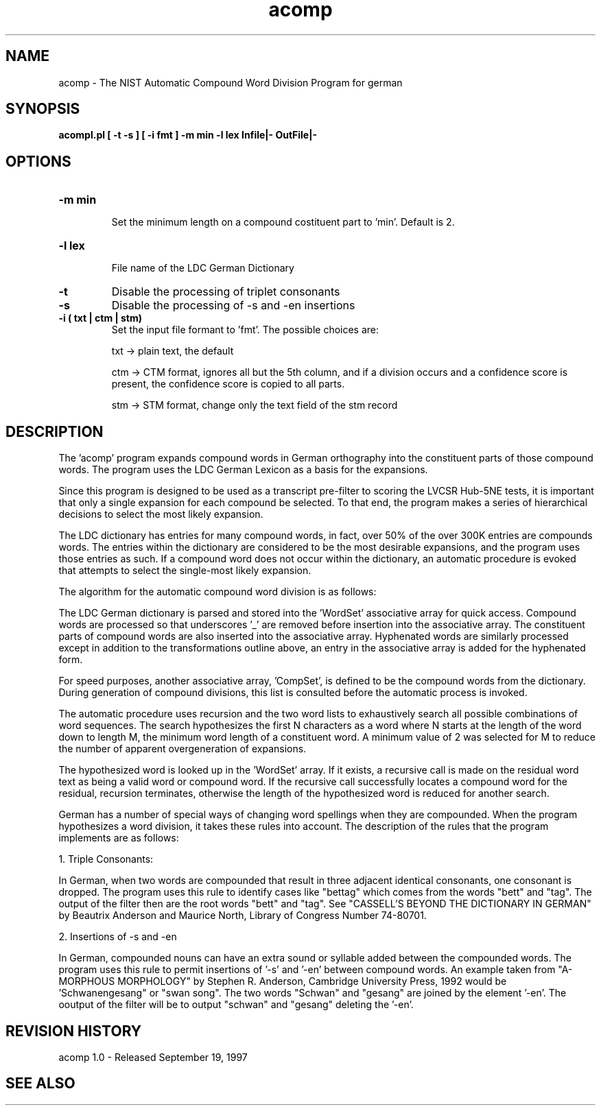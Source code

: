 .TH acomp 1 "acomp 1.0" "NIST Software"
.SH NAME
acomp - The NIST Automatic Compound Word Division Program for german
.SH SYNOPSIS
.B " acompl.pl [ -t -s ] [ -i fmt ] -m min -l lex Infile|- OutFile|-"

.SH OPTIONS

.IP "\fB-m min\fP"
 Set the minimum length on a compound costituent part to 'min'. Default is 2.

.IP "\fB-l lex\fP"

File name of the LDC German Dictionary
.IP "\fB-t\fP"
Disable the processing of triplet consonants
.IP "\fB-s\fP"
Disable the processing of -s and -en insertions
.IP "\fB-i ( txt | ctm | stm) \fP"
Set the input file formant to 'fmt'.  The possible choices are:

txt -> plain text, the default

ctm -> CTM format, ignores all but the 5th column, and if a division
occurs and a confidence score is present, the confidence score is
copied to all parts.

stm -> STM format, change only the text field of the stm record

.SH DESCRIPTION
.PP

The 'acomp' program expands compound words in German orthography into
the constituent parts of those compound words.  The program uses the
LDC German Lexicon as a basis for the expansions.

.PP

Since this program is designed to be used as a transcript pre-filter
to scoring the LVCSR Hub-5NE tests, it is important that only a single
expansion for each compound be selected.  To that end, the program makes
a series of hierarchical decisions to select the most likely expansion.

.PP

The LDC dictionary has entries for many compound words, in fact, over
50% of the over 300K entries are compounds words.  The entries within
the dictionary are considered to be the most desirable expansions, and
the program uses those entries as such.  If a compound word does not
occur within the dictionary, an automatic procedure is evoked that
attempts to select the single-most likely expansion.

.PP

The algorithm for the automatic compound word division is as follows:

.PP

The LDC German dictionary is parsed and stored into the 'WordSet'
associative array for quick access.  Compound words are processed so
that underscores '_' are removed before insertion into the associative
array.  The constituent parts of compound words are also inserted
into the associative array.  Hyphenated words are similarly processed
except in addition to the transformations outline above, an entry in
the associative array is added for the hyphenated form.

.PP

For speed purposes, another associative array, 'CompSet', is defined
to be the compound words from the dictionary.  During generation of
compound divisions, this list is consulted before the automatic
process is invoked.

.PP

The automatic procedure uses recursion and the two word lists to
exhaustively search all possible combinations of word sequences.  The
search hypothesizes the first N characters as a word where N starts at
the length of the word down to length M, the minimum word length of a
constituent word.  A minimum value of 2 was selected for M to reduce
the number of apparent overgeneration of expansions.

.PP

The hypothesized word is looked up in the 'WordSet' array.  If it
exists, a recursive call is made on the residual word text as being a
valid word or compound word.  If the recursive call successfully
locates a compound word for the residual, recursion terminates,
otherwise the length of the hypothesized word is reduced for another
search.

.PP

German has a number of special ways of changing word spellings when
they are compounded.  When the program hypothesizes a word division,
it takes these rules into account.  The description of the rules that
the program implements are as follows:

.PP

1. Triple Consonants:

.PP

In German, when two words are compounded that result in three adjacent
identical consonants, one consonant is dropped.  The program uses this
rule to identify cases like "bettag" which comes from the words "bett"
and "tag".  The output of the filter then are the root words "bett"
and "tag".  See "CASSELL'S BEYOND THE DICTIONARY IN GERMAN" by
Beautrix Anderson and Maurice North, Library of Congress Number
74-80701.

.PP

2. Insertions of -s and -en

.PP

In German, compounded nouns can have an extra sound or syllable added
between the compounded words.  The program uses this rule to permit
insertions of '-s' and '-en' between compound words.  An example taken
from "A-MORPHOUS MORPHOLOGY" by Stephen R. Anderson, Cambridge
University Press, 1992 would be 'Schwanengesang" or "swan song".  The
two words "Schwan" and "gesang" are joined by the element '-en'.  The
ooutput of the filter will be to output "schwan" and "gesang" deleting
the '-en'.


.SH REVISION HISTORY

acomp 1.0 - Released September 19, 1997

.SH SEE ALSO

